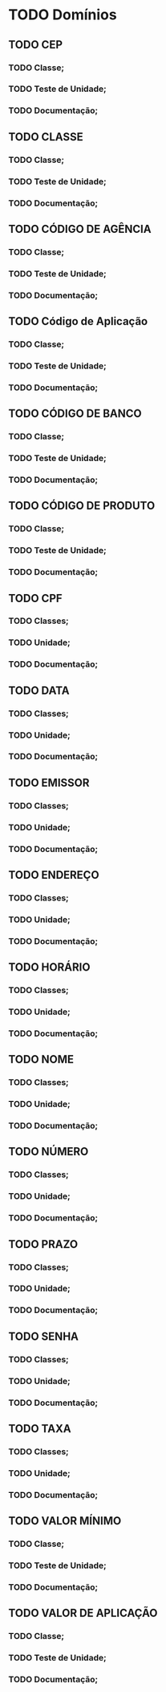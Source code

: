 
* TODO Domínios
** TODO CEP
*** TODO Classe;
*** TODO Teste de Unidade;
*** TODO Documentação;
** TODO CLASSE
*** TODO Classe;
*** TODO Teste de Unidade;
*** TODO Documentação;
** TODO CÓDIGO DE AGÊNCIA
*** TODO Classe;
*** TODO Teste de Unidade;
*** TODO Documentação;
** TODO Código de Aplicação
*** TODO Classe;
*** TODO Teste de Unidade;
*** TODO Documentação;
** TODO CÓDIGO DE BANCO
*** TODO Classe;
*** TODO Teste de Unidade;
*** TODO Documentação;
** TODO CÓDIGO DE PRODUTO
*** TODO Classe;
*** TODO Teste de Unidade;
*** TODO Documentação;
** TODO CPF
*** TODO Classes;
*** TODO Unidade;
*** TODO Documentação;
** TODO DATA
*** TODO Classes;
*** TODO Unidade;
*** TODO Documentação;
** TODO EMISSOR
*** TODO Classes;
*** TODO Unidade;
*** TODO Documentação;
** TODO ENDEREÇO
*** TODO Classes;
*** TODO Unidade;
*** TODO Documentação;
** TODO HORÁRIO
*** TODO Classes;
*** TODO Unidade;
*** TODO Documentação;
** TODO NOME
*** TODO Classes;
*** TODO Unidade;
*** TODO Documentação;
** TODO NÚMERO
*** TODO Classes;
*** TODO Unidade;
*** TODO Documentação;
** TODO PRAZO
*** TODO Classes;
*** TODO Unidade;
*** TODO Documentação;
** TODO SENHA
*** TODO Classes;
*** TODO Unidade;
*** TODO Documentação;
** TODO TAXA
*** TODO Classes;
*** TODO Unidade;
*** TODO Documentação;
** TODO VALOR MÍNIMO
*** TODO Classe;
*** TODO Teste de Unidade;
*** TODO Documentação;
** TODO VALOR DE APLICAÇÃO
*** TODO Classe;
*** TODO Teste de Unidade;
*** TODO Documentação;
    
